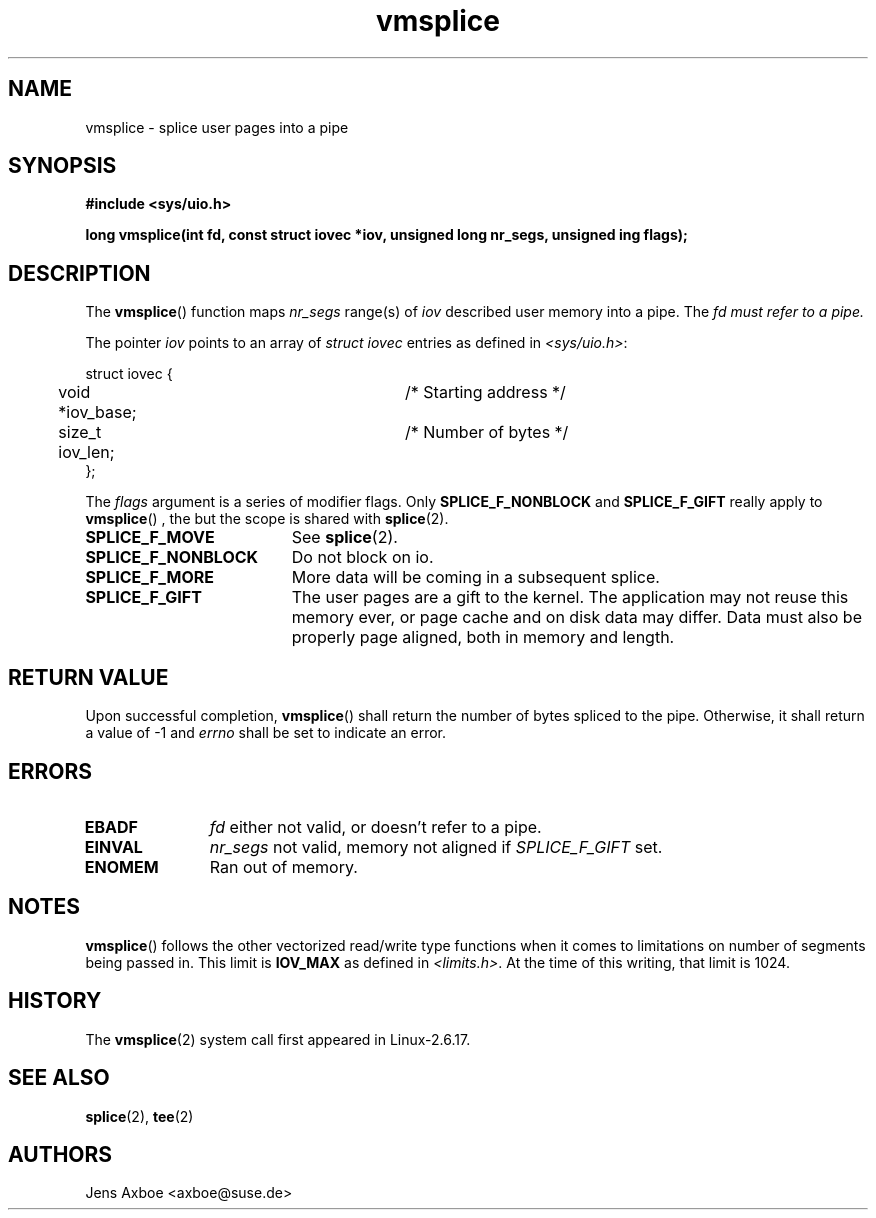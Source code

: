 .TH vmsplice 2 2006-04-28 "Linux 2.6.17" "Linux Programmer's Manual"
.SH NAME
vmsplice \- splice user pages into a pipe
.SH SYNOPSIS
.B #include <sys/uio.h>

.B long vmsplice(int fd, const struct iovec *iov, unsigned long nr_segs, unsigned ing flags);

.SH DESCRIPTION
The
.BR vmsplice ()
function maps
.I nr_segs
range(s) of
.I iov
described user memory into a pipe. The
.I fd must refer to a pipe.

The pointer
.I iov
points to an array of
.I struct iovec
entries as defined in
.IR <sys/uio.h> :

.nf
  struct iovec {
	void *iov_base;		/* Starting address */
	size_t iov_len;		/* Number of bytes */
  };
.fi

The
.I flags
argument is a series of modifier flags. Only
.B SPLICE_F_NONBLOCK
and
.B SPLICE_F_GIFT
really apply to
.BR vmsplice ()
, the but the scope is shared with
.BR splice (2).

.TP 1.9i
.B SPLICE_F_MOVE
See
.BR splice (2).
.TP
.B SPLICE_F_NONBLOCK
Do not block on io.
.TP
.B SPLICE_F_MORE
More data will be coming in a subsequent splice.
.TP
.B SPLICE_F_GIFT
The user pages are a gift to the kernel. The application may not reuse this
memory ever, or page cache and on disk data may differ. Data must also be
properly page aligned, both in memory and length.

.SH RETURN VALUE
Upon successful completion,
.BR vmsplice ()
shall return the number of bytes spliced to the pipe. Otherwise, it shall
return a value of -1 and
.I errno
shall be set to indicate an error.

.SH ERRORS
.TP 1.1i
.B EBADF
.I fd
either not valid, or doesn't refer to a pipe.
.TP
.B EINVAL
.I nr_segs
not valid, memory not aligned if
.I SPLICE_F_GIFT
set.
.TP
.B ENOMEM
Ran out of memory.

.SH NOTES
.BR vmsplice ()
follows the other vectorized read/write type functions when it comes to
limitations on number of segments being passed in. This limit is
.B IOV_MAX
as defined in
.IR <limits.h> .
At the time of this writing, that limit is 1024.

.SH HISTORY
The
.BR vmsplice (2)
system call first appeared in Linux-2.6.17.

.SH SEE ALSO
.BR splice (2),
.BR tee (2)

.SH AUTHORS
Jens Axboe <axboe@suse.de>
